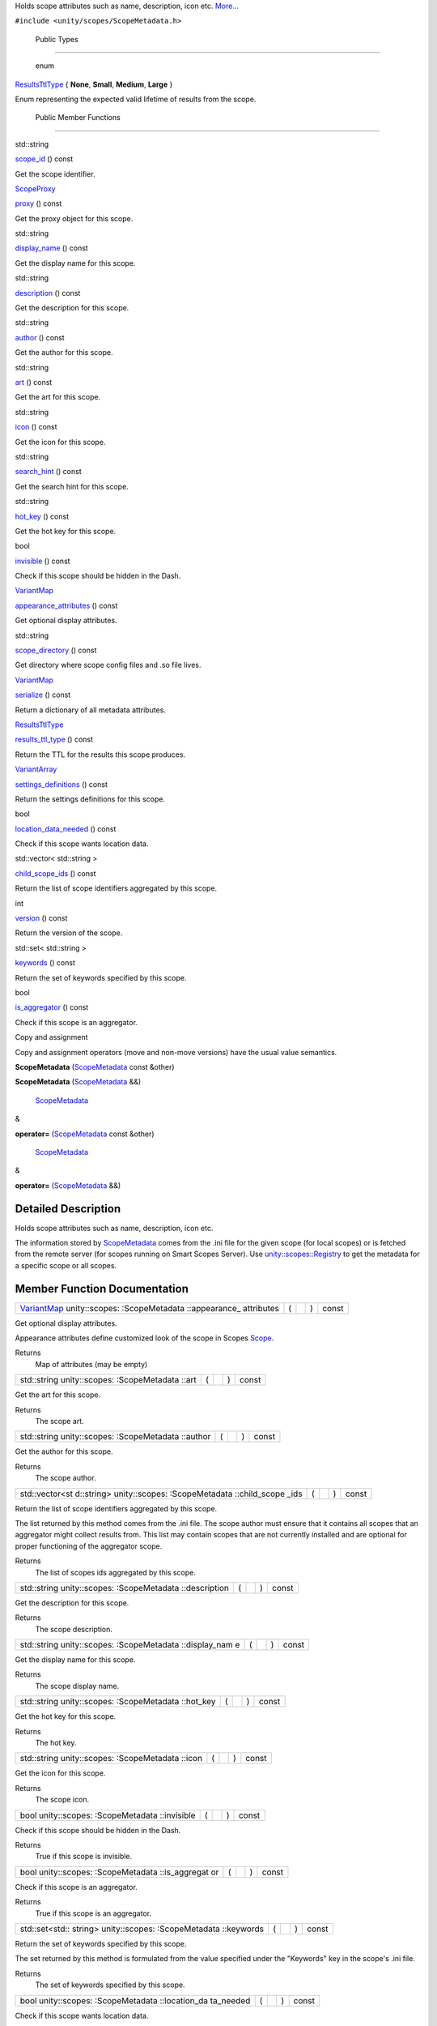 Holds scope attributes such as name, description, icon etc.
`More... </sdk/scopes/cpp/unity.scopes.ScopeMetadata#details>`__

``#include <unity/scopes/ScopeMetadata.h>``

        Public Types
--------------------

       \ enum  

`ResultsTtlType </sdk/scopes/cpp/unity.scopes.ScopeMetadata#a6fb29deb86215b969a721b9c67328eeb>`__
{ **None**, **Small**, **Medium**, **Large** }

 

| Enum representing the expected valid lifetime of results from the
  scope.

 

        Public Member Functions
-------------------------------

std::string 

`scope\_id </sdk/scopes/cpp/unity.scopes.ScopeMetadata#abc13282db1a0d899e6a1daf2a40beba8>`__
() const

 

| Get the scope identifier.

 

`ScopeProxy </sdk/scopes/cpp/unity.scopes#a94db15da410f8419e4da711db842aaae>`__ 

`proxy </sdk/scopes/cpp/unity.scopes.ScopeMetadata#a2d3a7700ed04e0f4b6ccb054d869d8c2>`__
() const

 

| Get the proxy object for this scope.

 

std::string 

`display\_name </sdk/scopes/cpp/unity.scopes.ScopeMetadata#a7aca280ea8e8b1a96ac24b8f7efabfe8>`__
() const

 

| Get the display name for this scope.

 

std::string 

`description </sdk/scopes/cpp/unity.scopes.ScopeMetadata#adc16d2c66411956f96a6ba3f0b33d811>`__
() const

 

| Get the description for this scope.

 

std::string 

`author </sdk/scopes/cpp/unity.scopes.ScopeMetadata#a67465b69a72c548c1c46919dff6809d7>`__
() const

 

| Get the author for this scope.

 

std::string 

`art </sdk/scopes/cpp/unity.scopes.ScopeMetadata#aabeec6ec7dad68309af95c5a1731673c>`__
() const

 

| Get the art for this scope.

 

std::string 

`icon </sdk/scopes/cpp/unity.scopes.ScopeMetadata#af6d6753b013551a2d465a21f8f8bf131>`__
() const

 

| Get the icon for this scope.

 

std::string 

`search\_hint </sdk/scopes/cpp/unity.scopes.ScopeMetadata#a5c8ae76986842475d4eaf4d2304f6143>`__
() const

 

| Get the search hint for this scope.

 

std::string 

`hot\_key </sdk/scopes/cpp/unity.scopes.ScopeMetadata#abdeacf5f5dbdb8c75b5a2cbc32e80d82>`__
() const

 

| Get the hot key for this scope.

 

bool 

`invisible </sdk/scopes/cpp/unity.scopes.ScopeMetadata#a24360dffb0183b75e064148d5952fdcb>`__
() const

 

| Check if this scope should be hidden in the Dash.

 

`VariantMap </sdk/scopes/cpp/unity.scopes#ad5d8ccfa11a327fca6f3e4cee11f4c10>`__ 

`appearance\_attributes </sdk/scopes/cpp/unity.scopes.ScopeMetadata#a5929e9ed85eabc03a1bd2324a1234fd6>`__
() const

 

| Get optional display attributes.

 

std::string 

`scope\_directory </sdk/scopes/cpp/unity.scopes.ScopeMetadata#a6c4592204ef51a8a6eec2f6cc65ba8cb>`__
() const

 

| Get directory where scope config files and .so file lives.

 

`VariantMap </sdk/scopes/cpp/unity.scopes#ad5d8ccfa11a327fca6f3e4cee11f4c10>`__ 

`serialize </sdk/scopes/cpp/unity.scopes.ScopeMetadata#af2aaf529613cd41a1a9a3895271eab32>`__
() const

 

| Return a dictionary of all metadata attributes.

 

`ResultsTtlType </sdk/scopes/cpp/unity.scopes.ScopeMetadata#a6fb29deb86215b969a721b9c67328eeb>`__ 

`results\_ttl\_type </sdk/scopes/cpp/unity.scopes.ScopeMetadata#aab63ca25ab0e3ff312908e07d3334ae0>`__
() const

 

| Return the TTL for the results this scope produces.

 

`VariantArray </sdk/scopes/cpp/unity.scopes#aa3bf32d584efd902bca79698a07dd934>`__ 

`settings\_definitions </sdk/scopes/cpp/unity.scopes.ScopeMetadata#a6351dda2c91889a06f0ec31e669ab385>`__
() const

 

| Return the settings definitions for this scope.

 

bool 

`location\_data\_needed </sdk/scopes/cpp/unity.scopes.ScopeMetadata#a688ff4dbec4f71d8b6bcd3b0879b737b>`__
() const

 

| Check if this scope wants location data.

 

std::vector< std::string > 

`child\_scope\_ids </sdk/scopes/cpp/unity.scopes.ScopeMetadata#ae804c65fc5a6a3fdf85d6c2a0280c3af>`__
() const

 

| Return the list of scope identifiers aggregated by this scope.

 

int 

`version </sdk/scopes/cpp/unity.scopes.ScopeMetadata#ac7a2cf80883ad3de1d726728fc0b8e72>`__
() const

 

| Return the version of the scope.

 

std::set< std::string > 

`keywords </sdk/scopes/cpp/unity.scopes.ScopeMetadata#ad195fd0f83a5afb2aaaf738ee237b045>`__
() const

 

| Return the set of keywords specified by this scope.

 

bool 

`is\_aggregator </sdk/scopes/cpp/unity.scopes.ScopeMetadata#a80ba381c5b402b3c4cd57f0f52271cab>`__
() const

 

| Check if this scope is an aggregator.

 

Copy and assignment

Copy and assignment operators (move and non-move versions) have the
usual value semantics.

         

**ScopeMetadata**
(`ScopeMetadata </sdk/scopes/cpp/unity.scopes.ScopeMetadata/>`__ const
&other)

 

         

**ScopeMetadata**
(`ScopeMetadata </sdk/scopes/cpp/unity.scopes.ScopeMetadata/>`__ &&)

 

        `ScopeMetadata </sdk/scopes/cpp/unity.scopes.ScopeMetadata/>`__
& 

**operator=**
(`ScopeMetadata </sdk/scopes/cpp/unity.scopes.ScopeMetadata/>`__ const
&other)

 

        `ScopeMetadata </sdk/scopes/cpp/unity.scopes.ScopeMetadata/>`__
& 

**operator=**
(`ScopeMetadata </sdk/scopes/cpp/unity.scopes.ScopeMetadata/>`__ &&)

 

Detailed Description
--------------------

Holds scope attributes such as name, description, icon etc.

The information stored by
`ScopeMetadata </sdk/scopes/cpp/unity.scopes.ScopeMetadata/>`__ comes
from the .ini file for the given scope (for local scopes) or is fetched
from the remote server (for scopes running on Smart Scopes Server). Use
`unity::scopes::Registry </sdk/scopes/cpp/unity.scopes.Registry/>`__ to
get the metadata for a specific scope or all scopes.

Member Function Documentation
-----------------------------

+----------------+----------------+----------------+----------------+----------------+
| `VariantMap </ | (              |                | )              | const          |
| sdk/scopes/cpp |                |                |                |                |
| /unity.scopes# |                |                |                |                |
| ad5d8ccfa11a32 |                |                |                |                |
| 7fca6f3e4cee11 |                |                |                |                |
| f4c10>`__      |                |                |                |                |
| unity::scopes: |                |                |                |                |
| :ScopeMetadata |                |                |                |                |
| ::appearance\_ |                |                |                |                |
| attributes     |                |                |                |                |
+----------------+----------------+----------------+----------------+----------------+

Get optional display attributes.

Appearance attributes define customized look of the scope in Scopes
`Scope </sdk/scopes/cpp/unity.scopes.Scope/>`__.

Returns
    Map of attributes (may be empty)

+----------------+----------------+----------------+----------------+----------------+
| std::string    | (              |                | )              | const          |
| unity::scopes: |                |                |                |                |
| :ScopeMetadata |                |                |                |                |
| ::art          |                |                |                |                |
+----------------+----------------+----------------+----------------+----------------+

Get the art for this scope.

Returns
    The scope art.

+----------------+----------------+----------------+----------------+----------------+
| std::string    | (              |                | )              | const          |
| unity::scopes: |                |                |                |                |
| :ScopeMetadata |                |                |                |                |
| ::author       |                |                |                |                |
+----------------+----------------+----------------+----------------+----------------+

Get the author for this scope.

Returns
    The scope author.

+----------------+----------------+----------------+----------------+----------------+
| std::vector<st | (              |                | )              | const          |
| d::string>     |                |                |                |                |
| unity::scopes: |                |                |                |                |
| :ScopeMetadata |                |                |                |                |
| ::child\_scope |                |                |                |                |
| \_ids          |                |                |                |                |
+----------------+----------------+----------------+----------------+----------------+

Return the list of scope identifiers aggregated by this scope.

The list returned by this method comes from the .ini file. The scope
author must ensure that it contains all scopes that an aggregator might
collect results from. This list may contain scopes that are not
currently installed and are optional for proper functioning of the
aggregator scope.

Returns
    The list of scopes ids aggregated by this scope.

+----------------+----------------+----------------+----------------+----------------+
| std::string    | (              |                | )              | const          |
| unity::scopes: |                |                |                |                |
| :ScopeMetadata |                |                |                |                |
| ::description  |                |                |                |                |
+----------------+----------------+----------------+----------------+----------------+

Get the description for this scope.

Returns
    The scope description.

+----------------+----------------+----------------+----------------+----------------+
| std::string    | (              |                | )              | const          |
| unity::scopes: |                |                |                |                |
| :ScopeMetadata |                |                |                |                |
| ::display\_nam |                |                |                |                |
| e              |                |                |                |                |
+----------------+----------------+----------------+----------------+----------------+

Get the display name for this scope.

Returns
    The scope display name.

+----------------+----------------+----------------+----------------+----------------+
| std::string    | (              |                | )              | const          |
| unity::scopes: |                |                |                |                |
| :ScopeMetadata |                |                |                |                |
| ::hot\_key     |                |                |                |                |
+----------------+----------------+----------------+----------------+----------------+

Get the hot key for this scope.

Returns
    The hot key.

+----------------+----------------+----------------+----------------+----------------+
| std::string    | (              |                | )              | const          |
| unity::scopes: |                |                |                |                |
| :ScopeMetadata |                |                |                |                |
| ::icon         |                |                |                |                |
+----------------+----------------+----------------+----------------+----------------+

Get the icon for this scope.

Returns
    The scope icon.

+----------------+----------------+----------------+----------------+----------------+
| bool           | (              |                | )              | const          |
| unity::scopes: |                |                |                |                |
| :ScopeMetadata |                |                |                |                |
| ::invisible    |                |                |                |                |
+----------------+----------------+----------------+----------------+----------------+

Check if this scope should be hidden in the Dash.

Returns
    True if this scope is invisible.

+----------------+----------------+----------------+----------------+----------------+
| bool           | (              |                | )              | const          |
| unity::scopes: |                |                |                |                |
| :ScopeMetadata |                |                |                |                |
| ::is\_aggregat |                |                |                |                |
| or             |                |                |                |                |
+----------------+----------------+----------------+----------------+----------------+

Check if this scope is an aggregator.

Returns
    True if this scope is an aggregator.

+----------------+----------------+----------------+----------------+----------------+
| std::set<std:: | (              |                | )              | const          |
| string>        |                |                |                |                |
| unity::scopes: |                |                |                |                |
| :ScopeMetadata |                |                |                |                |
| ::keywords     |                |                |                |                |
+----------------+----------------+----------------+----------------+----------------+

Return the set of keywords specified by this scope.

The set returned by this method is formulated from the value specified
under the "Keywords" key in the scope's .ini file.

Returns
    The set of keywords specified by this scope.

+----------------+----------------+----------------+----------------+----------------+
| bool           | (              |                | )              | const          |
| unity::scopes: |                |                |                |                |
| :ScopeMetadata |                |                |                |                |
| ::location\_da |                |                |                |                |
| ta\_needed     |                |                |                |                |
+----------------+----------------+----------------+----------------+----------------+

Check if this scope wants location data.

Returns
    True if this scope wants location data.

+----------------+----------------+----------------+----------------+----------------+
| `ScopeProxy </ | (              |                | )              | const          |
| sdk/scopes/cpp |                |                |                |                |
| /unity.scopes# |                |                |                |                |
| a94db15da410f8 |                |                |                |                |
| 419e4da711db84 |                |                |                |                |
| 2aaae>`__      |                |                |                |                |
| unity::scopes: |                |                |                |                |
| :ScopeMetadata |                |                |                |                |
| ::proxy        |                |                |                |                |
+----------------+----------------+----------------+----------------+----------------+

Get the proxy object for this scope.

Returns
    The scope proxy.

+----------------+----------------+----------------+----------------+----------------+
| `ResultsTtlTyp | (              |                | )              | const          |
| e </sdk/scopes |                |                |                |                |
| /cpp/unity.sco |                |                |                |                |
| pes.ScopeMetad |                |                |                |                |
| ata#a6fb29deb8 |                |                |                |                |
| 6215b969a721b9 |                |                |                |                |
| c67328eeb>`__  |                |                |                |                |
| unity::scopes: |                |                |                |                |
| :ScopeMetadata |                |                |                |                |
| ::results\_ttl |                |                |                |                |
| \_type         |                |                |                |                |
+----------------+----------------+----------------+----------------+----------------+

Return the TTL for the results this scope produces.

Returns
    Enum of timeout type.

+----------------+----------------+----------------+----------------+----------------+
| std::string    | (              |                | )              | const          |
| unity::scopes: |                |                |                |                |
| :ScopeMetadata |                |                |                |                |
| ::scope\_direc |                |                |                |                |
| tory           |                |                |                |                |
+----------------+----------------+----------------+----------------+----------------+

Get directory where scope config files and .so file lives.

Note that the directory is not set for remote scopes; in such case this
method throws
`unity::scopes::NotFoundException </sdk/scopes/cpp/unity.scopes.NotFoundException/>`__.

Exceptions
    +------------------------------------------------------------------------------------------+---------------------------+
    | `unity::scopes::NotFoundException </sdk/scopes/cpp/unity.scopes.NotFoundException/>`__   | if directory is not set   |
    +------------------------------------------------------------------------------------------+---------------------------+

Returns
    path string

+----------------+----------------+----------------+----------------+----------------+
| std::string    | (              |                | )              | const          |
| unity::scopes: |                |                |                |                |
| :ScopeMetadata |                |                |                |                |
| ::scope\_id    |                |                |                |                |
+----------------+----------------+----------------+----------------+----------------+

Get the scope identifier.

Returns
    The ID of the scope.

+----------------+----------------+----------------+----------------+----------------+
| std::string    | (              |                | )              | const          |
| unity::scopes: |                |                |                |                |
| :ScopeMetadata |                |                |                |                |
| ::search\_hint |                |                |                |                |
+----------------+----------------+----------------+----------------+----------------+

Get the search hint for this scope.

Returns
    The search hint.

+----------------+----------------+----------------+----------------+----------------+
| `VariantMap </ | (              |                | )              | const          |
| sdk/scopes/cpp |                |                |                |                |
| /unity.scopes# |                |                |                |                |
| ad5d8ccfa11a32 |                |                |                |                |
| 7fca6f3e4cee11 |                |                |                |                |
| f4c10>`__      |                |                |                |                |
| unity::scopes: |                |                |                |                |
| :ScopeMetadata |                |                |                |                |
| ::serialize    |                |                |                |                |
+----------------+----------------+----------------+----------------+----------------+

Return a dictionary of all metadata attributes.

Returns
    Dictionary of all metadata attributes.

+----------------+----------------+----------------+----------------+----------------+
| `VariantArray  | (              |                | )              | const          |
| </sdk/scopes/c |                |                |                |                |
| pp/unity.scope |                |                |                |                |
| s#aa3bf32d584e |                |                |                |                |
| fd902bca79698a |                |                |                |                |
| 07dd934>`__    |                |                |                |                |
| unity::scopes: |                |                |                |                |
| :ScopeMetadata |                |                |                |                |
| ::settings\_de |                |                |                |                |
| finitions      |                |                |                |                |
+----------------+----------------+----------------+----------------+----------------+

Return the settings definitions for this scope.

Returns
    The settings definition as a VariantArray. The array contains the
    definition of the settings in their original order.

Exceptions
    +------------------------------------------------------------------------------------------+--------------------------------+
    | `unity::scopes::NotFoundException </sdk/scopes/cpp/unity.scopes.NotFoundException/>`__   | if the scope has no settings   |
    +------------------------------------------------------------------------------------------+--------------------------------+

See also
    TBD TODO

+----------------+----------------+----------------+----------------+----------------+
| int            | (              |                | )              | const          |
| unity::scopes: |                |                |                |                |
| :ScopeMetadata |                |                |                |                |
| ::version      |                |                |                |                |
+----------------+----------------+----------------+----------------+----------------+

Return the version of the scope.

Returns
    The version or, if the scope does not define its version, the value
    ``0``.

